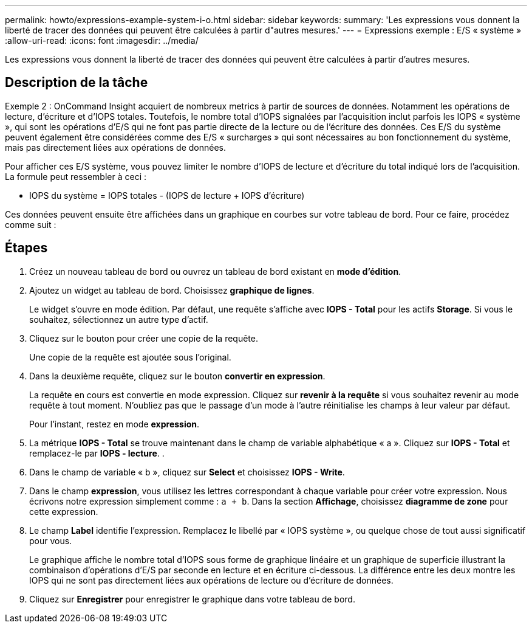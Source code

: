---
permalink: howto/expressions-example-system-i-o.html 
sidebar: sidebar 
keywords:  
summary: 'Les expressions vous donnent la liberté de tracer des données qui peuvent être calculées à partir d"autres mesures.' 
---
= Expressions exemple : E/S « système »
:allow-uri-read: 
:icons: font
:imagesdir: ../media/


[role="lead"]
Les expressions vous donnent la liberté de tracer des données qui peuvent être calculées à partir d'autres mesures.



== Description de la tâche

Exemple 2 : OnCommand Insight acquiert de nombreux metrics à partir de sources de données. Notamment les opérations de lecture, d'écriture et d'IOPS totales. Toutefois, le nombre total d'IOPS signalées par l'acquisition inclut parfois les IOPS « système », qui sont les opérations d'E/S qui ne font pas partie directe de la lecture ou de l'écriture des données. Ces E/S du système peuvent également être considérées comme des E/S « surcharges » qui sont nécessaires au bon fonctionnement du système, mais pas directement liées aux opérations de données.

Pour afficher ces E/S système, vous pouvez limiter le nombre d'IOPS de lecture et d'écriture du total indiqué lors de l'acquisition. La formule peut ressembler à ceci :

* IOPS du système = IOPS totales - (IOPS de lecture + IOPS d'écriture)


Ces données peuvent ensuite être affichées dans un graphique en courbes sur votre tableau de bord. Pour ce faire, procédez comme suit :



== Étapes

. Créez un nouveau tableau de bord ou ouvrez un tableau de bord existant en *mode d'édition*.
. Ajoutez un widget au tableau de bord. Choisissez *graphique de lignes*.
+
Le widget s'ouvre en mode édition. Par défaut, une requête s'affiche avec *IOPS - Total* pour les actifs *Storage*. Si vous le souhaitez, sélectionnez un autre type d'actif.

. Cliquez sur le bouton pour créer une copie de la requête.
+
Une copie de la requête est ajoutée sous l'original.

. Dans la deuxième requête, cliquez sur le bouton *convertir en expression*.
+
La requête en cours est convertie en mode expression. Cliquez sur *revenir à la requête* si vous souhaitez revenir au mode requête à tout moment. N'oubliez pas que le passage d'un mode à l'autre réinitialise les champs à leur valeur par défaut.

+
Pour l'instant, restez en mode *expression*.

. La métrique *IOPS - Total* se trouve maintenant dans le champ de variable alphabétique « a ». Cliquez sur *IOPS - Total* et remplacez-le par *IOPS - lecture*. .
. Dans le champ de variable « b », cliquez sur *Select* et choisissez *IOPS - Write*.
. Dans le champ *expression*, vous utilisez les lettres correspondant à chaque variable pour créer votre expression. Nous écrivons notre expression simplement comme : `a + b`. Dans la section *Affichage*, choisissez ** diagramme de zone** pour cette expression.
. Le champ *Label* identifie l’expression. Remplacez le libellé par « IOPS système », ou quelque chose de tout aussi significatif pour vous.
+
Le graphique affiche le nombre total d'IOPS sous forme de graphique linéaire et un graphique de superficie illustrant la combinaison d'opérations d'E/S par seconde en lecture et en écriture ci-dessous. La différence entre les deux montre les IOPS qui ne sont pas directement liées aux opérations de lecture ou d'écriture de données.

. Cliquez sur *Enregistrer* pour enregistrer le graphique dans votre tableau de bord.

